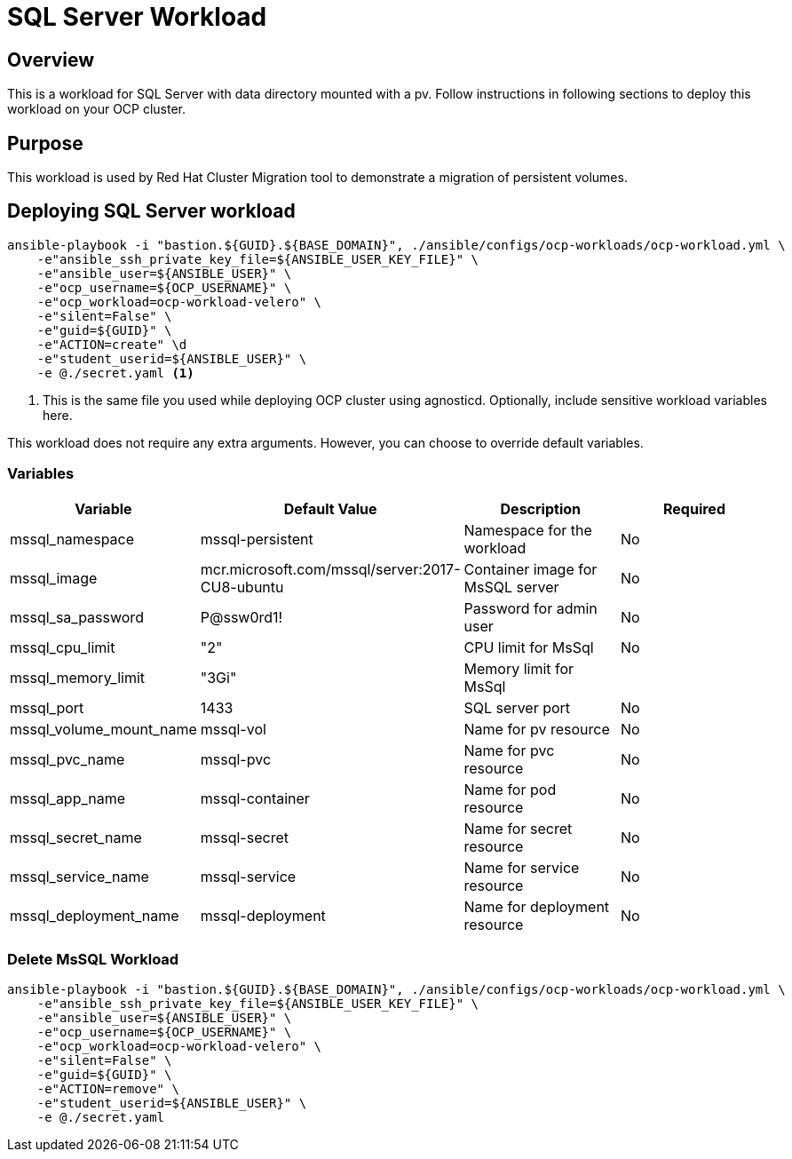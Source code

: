 = SQL Server Workload

== Overview

This is a workload for SQL Server with data directory mounted with a pv. Follow instructions in following sections to deploy this workload on your OCP cluster.

== Purpose

This workload is used by Red Hat Cluster Migration tool to demonstrate a migration of persistent volumes.

== Deploying SQL Server workload

[source, bash]
----
ansible-playbook -i "bastion.${GUID}.${BASE_DOMAIN}", ./ansible/configs/ocp-workloads/ocp-workload.yml \
    -e"ansible_ssh_private_key_file=${ANSIBLE_USER_KEY_FILE}" \
    -e"ansible_user=${ANSIBLE_USER}" \ 
    -e"ocp_username=${OCP_USERNAME}" \ 
    -e"ocp_workload=ocp-workload-velero" \ 
    -e"silent=False" \
    -e"guid=${GUID}" \
    -e"ACTION=create" \d
    -e"student_userid=${ANSIBLE_USER}" \
    -e @./secret.yaml <1>
----
<1> This is the same file you used while deploying OCP cluster using agnosticd. Optionally, include sensitive workload variables here.

This workload does not require any extra arguments. However, you can choose to override default variables.

=== Variables 

|===
| Variable | Default Value | Description | Required

| mssql_namespace
| mssql-persistent
| Namespace for the workload
| No

| mssql_image
| mcr.microsoft.com/mssql/server:2017-CU8-ubuntu
| Container image for MsSQL server
| No

| mssql_sa_password
| P@ssw0rd1!
| Password for admin user
| No

| mssql_cpu_limit
| "2"
| CPU limit for MsSql
| No

| mssql_memory_limit
| "3Gi"
| Memory limit for MsSql
|

| mssql_port
| 1433
| SQL server port
| No

| mssql_volume_mount_name
| mssql-vol
| Name for pv resource
| No

| mssql_pvc_name
| mssql-pvc
| Name for pvc resource
| No

| mssql_app_name
| mssql-container
| Name for pod resource
| No

| mssql_secret_name
| mssql-secret
| Name for secret resource
| No

| mssql_service_name
| mssql-service
| Name for service resource
| No

| mssql_deployment_name
| mssql-deployment
| Name for deployment resource
| No
|===


=== Delete MsSQL Workload

[source, bash]
----
ansible-playbook -i "bastion.${GUID}.${BASE_DOMAIN}", ./ansible/configs/ocp-workloads/ocp-workload.yml \
    -e"ansible_ssh_private_key_file=${ANSIBLE_USER_KEY_FILE}" \
    -e"ansible_user=${ANSIBLE_USER}" \
    -e"ocp_username=${OCP_USERNAME}" \
    -e"ocp_workload=ocp-workload-velero" \ 
    -e"silent=False" \
    -e"guid=${GUID}" \ 
    -e"ACTION=remove" \
    -e"student_userid=${ANSIBLE_USER}" \
    -e @./secret.yaml 
----